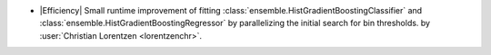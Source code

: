 - |Efficiency| Small runtime improvement of fitting
  :class:`ensemble.HistGradientBoostingClassifier` and
  :class:`ensemble.HistGradientBoostingRegressor` by parallelizing the initial search
  for bin thresholds.
  by :user:`Christian Lorentzen <lorentzenchr>`.
